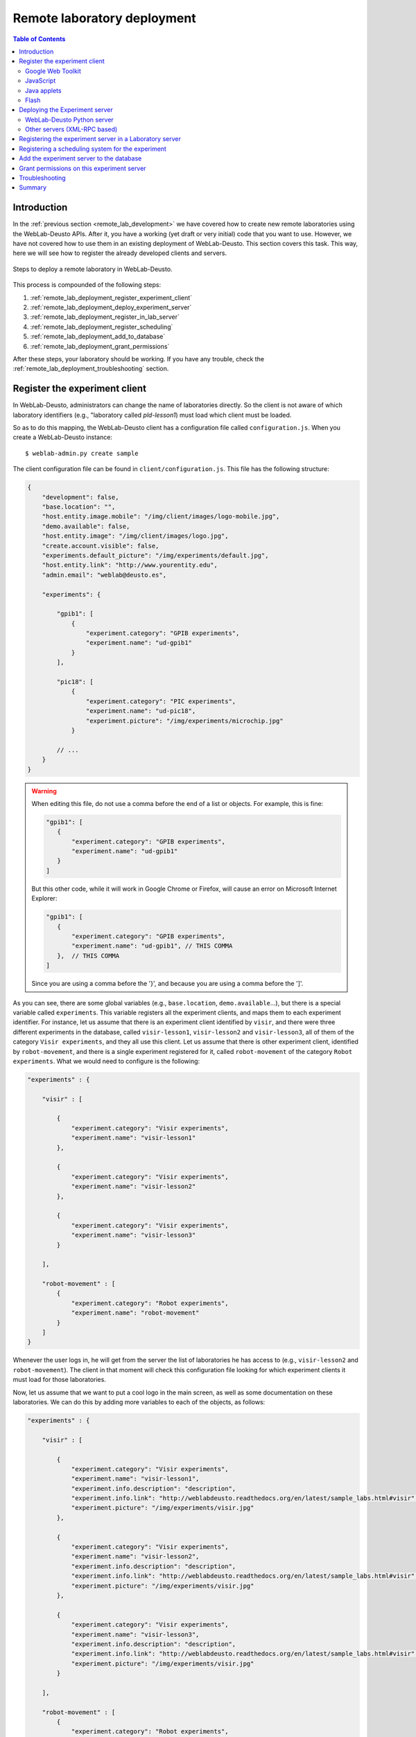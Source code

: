 .. _remote_lab_deployment:

Remote laboratory deployment
============================

.. contents:: Table of Contents

Introduction
------------

In the :ref:`previous section <remote_lab_development>` we have covered how to
create new remote laboratories using the WebLab-Deusto APIs. After it, you have
a working (yet draft or very initial) code that you want to use. However, we
have not covered how to use them in an existing deployment of WebLab-Deusto.
This section covers this task. This way, here we will see how to register the
already developed clients and servers.

.. figure:: /_static/weblab_deployment.png
   :align: center
   :width: 600px

   Steps to deploy a remote laboratory in WebLab-Deusto.


This process is compounded of the following steps:

#. :ref:`remote_lab_deployment_register_experiment_client`
#. :ref:`remote_lab_deployment_deploy_experiment_server`
#. :ref:`remote_lab_deployment_register_in_lab_server`
#. :ref:`remote_lab_deployment_register_scheduling`
#. :ref:`remote_lab_deployment_add_to_database`
#. :ref:`remote_lab_deployment_grant_permissions`

After these steps, your laboratory should be working. If you have any trouble,
check the :ref:`remote_lab_deployment_troubleshooting` section.

.. _remote_lab_deployment_register_experiment_client:

Register the experiment client
------------------------------

In WebLab-Deusto, administrators can change the name of laboratories directly. So
the client is not aware of which laboratory identifiers (e.g., "laboratory
called *pld-lesson1*) must load which client must be loaded.

So as to do this mapping, the WebLab-Deusto client has a configuration file
called ``configuration.js``. When you create a WebLab-Deusto instance::

   $ weblab-admin.py create sample

The client configuration file can be found in ``client/configuration.js``. This
file has the following structure:

.. code-block:: javascript

    {
        "development": false,
        "base.location": "",
        "host.entity.image.mobile": "/img/client/images/logo-mobile.jpg",
        "demo.available": false,
        "host.entity.image": "/img/client/images/logo.jpg",
        "create.account.visible": false,
        "experiments.default_picture": "/img/experiments/default.jpg",
        "host.entity.link": "http://www.yourentity.edu",
        "admin.email": "weblab@deusto.es",

        "experiments": {

            "gpib1": [
                {
                    "experiment.category": "GPIB experiments",
                    "experiment.name": "ud-gpib1"
                }
            ],

            "pic18": [
                {
                    "experiment.category": "PIC experiments",
                    "experiment.name": "ud-pic18",
                    "experiment.picture": "/img/experiments/microchip.jpg"
                }

            // ...
        }
    }

.. warning::

    When editing this file, do not use a comma before the end of a list or
    objects. For example, this is fine:
    
    .. code-block:: javascript

         "gpib1": [
            {
                "experiment.category": "GPIB experiments",
                "experiment.name": "ud-gpib1"
            }
         ]

    But this other code, while it will work in Google Chrome or Firefox, will
    cause an error on Microsoft Internet Explorer:

    .. code-block:: javascript

         "gpib1": [
            {
                "experiment.category": "GPIB experiments",
                "experiment.name": "ud-gpib1", // THIS COMMA
            },  // THIS COMMA
         ]

    Since you are using a comma before the '}', and because you are using a
    comma before the ']'.

As you can see, there are some global variables (e.g., ``base.location``,
``demo.available``...), but there is a special variable called ``experiments``.
This variable registers all the experiment clients, and maps them to each
experiment identifier. For instance, let us assume that there is an experiment
client identified by ``visir``, and there were three different experiments in
the database, called ``visir-lesson1``,  ``visir-lesson2`` and
``visir-lesson3``, all of them of the category ``Visir experiments``, and they
all use this client. Let us assume that there is other experiment client,
identified by ``robot-movement``, and there is a single experiment registered
for it, called ``robot-movement`` of the category ``Robot experiments``. What we
would need to configure is the following:

.. code-block:: javascript
    
    "experiments" : {

        "visir" : [

            {
                "experiment.category": "Visir experiments",
                "experiment.name": "visir-lesson1"
            },

            {
                "experiment.category": "Visir experiments",
                "experiment.name": "visir-lesson2"
            },

            {
                "experiment.category": "Visir experiments",
                "experiment.name": "visir-lesson3"
            }

        ],

        "robot-movement" : [
            {
                "experiment.category": "Robot experiments",
                "experiment.name": "robot-movement"
            }
        ]
    }

Whenever the user logs in, he will get from the server the list of laboratories
he has access to (e.g., ``visir-lesson2`` and ``robot-movement``). The client in
that moment will check this configuration file looking for which experiment
clients it must load for those laboratories.

Now, let us assume that we want to put a cool logo in the main screen, as well
as some documentation on these laboratories. We can do this by adding more
variables to each of the objects, as follows:

.. code-block:: javascript

    "experiments" : {

        "visir" : [

            {
                "experiment.category": "Visir experiments",
                "experiment.name": "visir-lesson1",
                "experiment.info.description": "description",
                "experiment.info.link": "http://weblabdeusto.readthedocs.org/en/latest/sample_labs.html#visir",
                "experiment.picture": "/img/experiments/visir.jpg"
            },

            {
                "experiment.category": "Visir experiments",
                "experiment.name": "visir-lesson2",
                "experiment.info.description": "description",
                "experiment.info.link": "http://weblabdeusto.readthedocs.org/en/latest/sample_labs.html#visir",
                "experiment.picture": "/img/experiments/visir.jpg"
            },

            {
                "experiment.category": "Visir experiments",
                "experiment.name": "visir-lesson3",
                "experiment.info.description": "description",
                "experiment.info.link": "http://weblabdeusto.readthedocs.org/en/latest/sample_labs.html#visir",
                "experiment.picture": "/img/experiments/visir.jpg"
            }

        ],

        "robot-movement" : [
            {
                "experiment.category": "Robot experiments",
                "experiment.name": "robot-movement",
                "experiment.info.description": "description",
                "experiment.info.link": "http://weblabdeusto.readthedocs.org/en/latest/sample_labs.html#robot",
                "experiment.picture": "/img/experiments/robot.jpg"
            }
        ]
    }

The file defined (``/img/experiments/``) is the ``public`` directory in the
client source. You can find it `here
<https://github.com/weblabdeusto/weblabdeusto/tree/master/client/src/es/deusto/weblab/public/img/experiments>`_.
If you add them there, remember that you have to re-compile the client manually,
by going to the client::

    $ cd client
    IN UNIX:
    $ ./gwtc.sh 
    IN WINDOWS:
    $ gwtc
    OR:
    $ ant gwtc

And run the ``setup`` script again::

    $ python setup.py install

.. note::

    This part is subject to change in the future. We now want to store this
    information in the database so as to avoid this step. The attached issue is
    `#14 <https://github.com/weblabdeusto/weblabdeusto/issues/14>`_.

Now you may be wondering: and **what is the client identifier for the laboratory I
have just implemented?** This depends on the selected technology, so go to the
proper subsection below.

Google Web Toolkit
^^^^^^^^^^^^^^^^^^

The WebLab-Deusto client is developed in Google Web Toolkit (GWT), and,
internally, all remote laboratories are developed in this technology. For
example, in the case of Java applets, there is a special type of experiment
developed in GWT which wraps the loading and the methods of the Java applet.

GWT is a technology that takes Java code and generates JavaScript code. The
linker it uses will remove any code which is never called. Therefore, it is
difficult to implement a pure plug-in system that automatically loads the
different experiment clients. For this reason, every remote laboratory client
must be registered in a global list.

This list is located in the client code, in the class
``es.deusto.weblab.client.lab.experiments.EntryRegistry``. You may find the
source code `in this directory
<https://github.com/weblabdeusto/weblabdeusto/blob/master/client/src/es/deusto/weblab/client/lab/experiments/EntryRegistry.java>`_.
On it, you can see that it basically collects instances of ``CreatorFactory``,
which are classes that implement the interface ``IExperimentCreatorFactory``
(`see code
<https://github.com/weblabdeusto/weblabdeusto/blob/master/client/src/es/deusto/weblab/client/lab/experiments/IExperimentCreatorFactory.java>`_).
These classes will only call the experiment (and therefore, they will only dowload 
the required JavaScript, CSS code and images) when the student selects that
laboratory and if he has permissions.

Once the ``CreatorFactory`` has been registered in the ``EntryRegistry``, the
identifier used in the configuration is the identifier given by the particular
laboratory.  For example, in the case of the `RobotMovement laboratory <https://github.com/weblabdeusto/weblabdeusto/blob/master/client/src/es/deusto/weblab/client/experiments/robot_movement/RobotMovementCreatorFactory.java>`_, it defines:

.. code-block:: java

    public class RobotMovementCreatorFactory implements IExperimentCreatorFactory {

        @Override
        public String getCodeName() {
            return "robot-movement";
        }
        
        // ...

So in the ``configuration.js`` the code will be ``robot-movement``.


JavaScript
^^^^^^^^^^
.. note::

    To be written (March 2013).

Java applets
^^^^^^^^^^^^

In the case of Java applets, the identifier is simply ``java``. However, so as
to load a particular laboratory, some additional parameters must be configured,
such as where is the JAR file, what class inside the JAR file must be loaded,
and the size of the applet. An example of this configuration would be:

.. code-block:: javascript

  "java": [
       {
           "experiment.name": "javadummy",
           "experiment.category": "Dummy experiments",

           "jar.file": "WeblabJavaSample.jar",
           "code"  : "es.deusto.weblab.client.experiment.plugins.es.deusto.weblab.javadummy.JavaDummyApplet",

           "height": 350,
           "width": 500,

           "message": "This is a message displayed on top of the experiment client",
           "experiment.picture": "/img/experiments/java.jpg",


           "experiment.info.description": "description",
           "experiment.info.link": "http://code.google.com/p/weblabdeusto/wiki/Latest_Exp_Java_Dummy"
       }
    ]

Once again, let us assume that you have 2 laboratories developed in Java
applets, one of physics and other of electronics. You may have the following:

.. code-block:: javascript

    "experiments" : {
        "java": [
            {
               "experiment.name": "physics-1",
               "experiment.category": "Physics experiments",

               "jar.file": "PhysicsApplet.jar",
               "code"  : "edu.example.physics.PhysicsApplet",

               "height": 350,
               "width": 500,

               "experiment.picture": "/img/experiments/physics.jpg"
           },
           {
               "experiment.name": "electronics-1",
               "experiment.category": "Electronics experiments",

               "jar.file": "ElectronicsApplet.jar",
               "code"  : "edu.example.physics.ElectronicsApplet",

               "height": 350,
               "width": 500,

               "experiment.picture": "/img/experiments/electronics.jpg"
           }
        ]
    }

Those JAR files should be located in the ``public`` directory (`see here
<https://github.com/weblabdeusto/weblabdeusto/tree/master/client/src/es/deusto/weblab/public>`_),
which will require you to re-compile and re-run the ``setup`` script.

Flash
^^^^^

In the case of Flash applications, the identifier is simply ``flash``. However, so as
to load a particular laboratory, some additional parameters must be configured,
such as where is the SWF file, the size of the application, or the maximum time
that WebLab-Deusto will wait to check if the Flash applet has been connected
-e.g., 20 seconds-, since sometimes the user uses a flash blocking application
or a wrong version of Adobe Flash. An example of this configuration would be:

.. code-block:: javascript

    "flash": [
        {
            "experiment.name": "flashdummy",
            "experiment.category": "Dummy experiments",

            "flash.timeout": 20,
            "swf.file": "WeblabFlashSample.swf",

            "height": 350,
            "width": 500,

            "message": "This is a message that will be loaded before the applet",
            "page.footer": "This message will be loaded under the flash applet",

            "experiment.picture": "/img/experiments/flash.jpg",

            "experiment.info.description": "description",
            "experiment.info.link": "http://code.google.com/p/weblabdeusto/wiki/Latest_Exp_Flash_Dummy"
        }
    ]

Once again, let us assume that you have 2 laboratories developed in Flash
applets, one of physics and other of electronics. You may have the following:

.. code-block:: javascript

    "experiments" : {
        "flash": [
            {
               "experiment.name": "physics-1",
               "experiment.category": "Physics experiments",

               "swf.file": "PhysicsLab.swf",

               "height": 350,
               "width": 500,

               "experiment.picture": "/img/experiments/physics.jpg"
           },
           {
               "experiment.name": "electronics-1",
               "experiment.category": "Electronics experiments",

               "swf.file": "ElectronicsLab.swf",

               "height": 350,
               "width": 500,

               "experiment.picture": "/img/experiments/electronics.jpg"
           }
        ]
    }

Those SWF files should be located in the ``public`` directory (`see here
<https://github.com/weblabdeusto/weblabdeusto/tree/master/client/src/es/deusto/weblab/public>`_),
which will require you to re-compile and re-run the ``setup`` script.

.. _remote_lab_deployment_deploy_experiment_server:

Deploying the Experiment server
-------------------------------
.. note::

    To be written (March 2013).


WebLab-Deusto Python server
^^^^^^^^^^^^^^^^^^^^^^^^^^^
.. note::

    To be written (March 2013).

Other servers (XML-RPC based)
^^^^^^^^^^^^^^^^^^^^^^^^^^^^^
.. note::

    To be written (March 2013).


Run::

    weblab-admin create foo --xmlrpc-experiment --xmlrpc-experiment-port=10039 --http-server-port=12345

    weblab-admin start foo -m core_machine


.. _remote_lab_deployment_register_in_lab_server:

Registering the experiment server in a Laboratory server
--------------------------------------------------------

In the following figure, we have already finished steps 1 and 2, which are the
most complex. The rest of the steps are independent of the technology used, and
they are only focusing on registering the laboratory in the different layers. In
this subsection, we're in the step 3: registering the server in the Laboratory
server.

.. figure:: /_static/weblab_deployment.png
   :align: center
   :width: 600px

   We're in step 3.


Each Experiment Server must be registered in a single Laboratory server. One
Laboratory Server can manage multiple Experiment servers. So as to register a
Experiment server, we have to go to the Laboratory server configuration file.
When you create a WebLab-Deusto instance doing::

   $ weblab-admin create sample

This file is typically in ``core_machine`` -> ``laboratory1`` -> ``laboratory1``
-> ``server_config.py``, and by default it contains the following:

.. code-block:: python

    laboratory_assigned_experiments = {
            'exp1:dummy@Dummy experiments' : {
                    'coord_address' : 'experiment1:laboratory1@core_machine',
                    'checkers' : ()
                },
        }

This means that the current laboratory has one Experiment server assigned. The
identifier of this Experiment server is ``exp1:dummy@Dummy experiments``, which
means ``exp1`` of the Experiment ``dummy`` of the category ``Dummy
experiments``. It is located in the server ``experiment1`` in the *instance*
``laboratory1`` in the ``core_machine``. You can find in
:ref:``<directory_hierarchy_multiple_servers>`` more elaborated examples.

So as to add the new experiment, you must add a new entry in that dictionary.
For example, if you have added two different laboratories of electronics, and in
the previous step you have located them in the ``laboratory1`` instance in the
``core_machine``, you should edit this file to add the following:

.. code-block:: python

    laboratory_assigned_experiments = {
            'exp1:dummy@Dummy experiments' : {
                    'coord_address' : 'experiment1:laboratory1@core_machine',
                    'checkers' : ()
                },
            'exp1:electronics-lesson-1@Electronics experiments' : {
                    'coord_address' : 'electronics1:laboratory1@core_machine',
                    'checkers' : ()
                },
            'exp1:electronics-lesson-2@Electronics experiments' : {
                    'coord_address' : 'electronics2:laboratory1@core_machine',
                    'checkers' : ()
                },
        }

If you have used XML-RPC (i.e., any of the libraries which is not Python) and
the experiment server is somewhere else outside the ``core_machine``, you only
need to change the ``coord_address``. For example, if you created a new
laboratory using Java, you will need to add something like:

.. code-block:: python

    laboratory_assigned_experiments = {
            'exp1:dummy@Dummy experiments' : {
                    'coord_address' : 'experiment1:laboratory1@core_machine',
                    'checkers' : ()
                },
            'exp1:electronics-lesson-1@Electronics experiments' : {
                    'coord_address' : 'electronics1:exp_instance@exp_machine',
                    'checkers' : ()
                },
        }

One of the duties of the Laboratory server is to check frequently whether the
Experiment server is alive or not. This may happen due to a set of reasons, such
as:

* The laboratory uses a camera which is broken
* The connection failed
* The Experiment server was not started or failed

By default, every few seconds the system checks if the communication with the
Experiment server works. If it is broken, it will notify the administrator (if
the mailing variables are configured) and will remove it from the queue. If it
comes back, it marks it as fixed again.

However, you may customize the ``checkers`` that are applied.

.. note::

    Add documentation on checkers and related variables (e.g., "do not check
    this laboratory").

.. _remote_lab_deployment_register_scheduling:

Registering a scheduling system for the experiment
--------------------------------------------------

.. note::

    To be written (March 2013).


.. _remote_lab_deployment_add_to_database:

Add the experiment server to the database
-----------------------------------------

.. note::

    To be written (March 2013).

.. _remote_lab_deployment_grant_permissions:

Grant permissions on this experiment server
-------------------------------------------

.. note::

    To be written (March 2013).


.. _remote_lab_deployment_troubleshooting:

Troubleshooting
---------------

No point defined at this point. In case of errors, :ref:`contact us <contact>`.

Summary
-------

.. note::

    To be written (March 2013).

